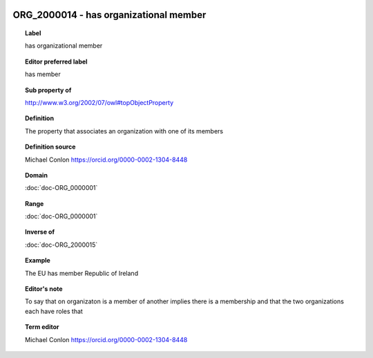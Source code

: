 
  .. index:: 
     single: ORG_2000014; has organizational member
     single: has organizational member; ORG_2000014

ORG_2000014 - has organizational member
====================================================================================

.. topic:: Label

    has organizational member

.. topic:: Editor preferred label

    has member

.. topic:: Sub property of

    http://www.w3.org/2002/07/owl#topObjectProperty

.. topic:: Definition

    The property that associates an organization with one of its members

.. topic:: Definition source

    Michael Conlon https://orcid.org/0000-0002-1304-8448

.. topic:: Domain

    :doc:`doc-ORG_0000001`

.. topic:: Range

    :doc:`doc-ORG_0000001`

.. topic:: Inverse of

    :doc:`doc-ORG_2000015`

.. topic:: Example

    The EU has member Republic of Ireland

.. topic:: Editor's note

    To say that on organizaton is a member of another implies there is a membership and that the two organizations each have  roles that

.. topic:: Term editor

    Michael Conlon https://orcid.org/0000-0002-1304-8448

